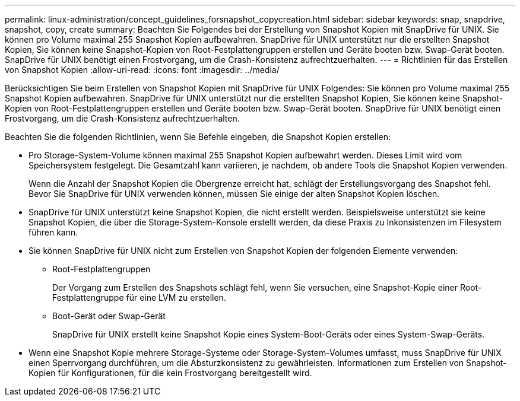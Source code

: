 ---
permalink: linux-administration/concept_guidelines_forsnapshot_copycreation.html 
sidebar: sidebar 
keywords: snap, snapdrive, snapshot, copy, create 
summary: Beachten Sie Folgendes bei der Erstellung von Snapshot Kopien mit SnapDrive für UNIX. Sie können pro Volume maximal 255 Snapshot Kopien aufbewahren. SnapDrive für UNIX unterstützt nur die erstellten Snapshot Kopien, Sie können keine Snapshot-Kopien von Root-Festplattengruppen erstellen und Geräte booten bzw. Swap-Gerät booten. SnapDrive für UNIX benötigt einen Frostvorgang, um die Crash-Konsistenz aufrechtzuerhalten. 
---
= Richtlinien für das Erstellen von Snapshot Kopien
:allow-uri-read: 
:icons: font
:imagesdir: ../media/


[role="lead"]
Berücksichtigen Sie beim Erstellen von Snapshot Kopien mit SnapDrive für UNIX Folgendes: Sie können pro Volume maximal 255 Snapshot Kopien aufbewahren. SnapDrive für UNIX unterstützt nur die erstellten Snapshot Kopien, Sie können keine Snapshot-Kopien von Root-Festplattengruppen erstellen und Geräte booten bzw. Swap-Gerät booten. SnapDrive für UNIX benötigt einen Frostvorgang, um die Crash-Konsistenz aufrechtzuerhalten.

Beachten Sie die folgenden Richtlinien, wenn Sie Befehle eingeben, die Snapshot Kopien erstellen:

* Pro Storage-System-Volume können maximal 255 Snapshot Kopien aufbewahrt werden. Dieses Limit wird vom Speichersystem festgelegt. Die Gesamtzahl kann variieren, je nachdem, ob andere Tools die Snapshot Kopien verwenden.
+
Wenn die Anzahl der Snapshot Kopien die Obergrenze erreicht hat, schlägt der Erstellungsvorgang des Snapshot fehl. Bevor Sie SnapDrive für UNIX verwenden können, müssen Sie einige der alten Snapshot Kopien löschen.

* SnapDrive für UNIX unterstützt keine Snapshot Kopien, die nicht erstellt werden. Beispielsweise unterstützt sie keine Snapshot Kopien, die über die Storage-System-Konsole erstellt werden, da diese Praxis zu Inkonsistenzen im Filesystem führen kann.
* Sie können SnapDrive für UNIX nicht zum Erstellen von Snapshot Kopien der folgenden Elemente verwenden:
+
** Root-Festplattengruppen
+
Der Vorgang zum Erstellen des Snapshots schlägt fehl, wenn Sie versuchen, eine Snapshot-Kopie einer Root-Festplattengruppe für eine LVM zu erstellen.

** Boot-Gerät oder Swap-Gerät
+
SnapDrive für UNIX erstellt keine Snapshot Kopie eines System-Boot-Geräts oder eines System-Swap-Geräts.



* Wenn eine Snapshot Kopie mehrere Storage-Systeme oder Storage-System-Volumes umfasst, muss SnapDrive für UNIX einen Sperrvorgang durchführen, um die Absturzkonsistenz zu gewährleisten. Informationen zum Erstellen von Snapshot-Kopien für Konfigurationen, für die kein Frostvorgang bereitgestellt wird.

